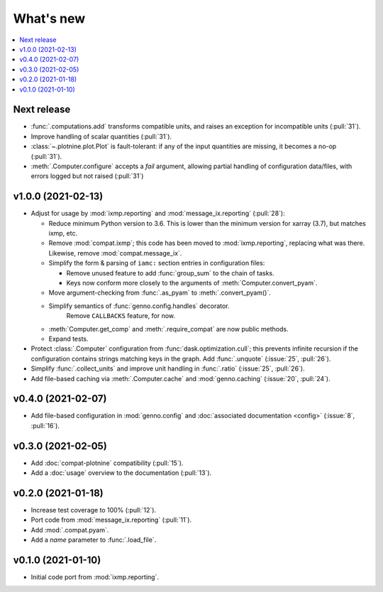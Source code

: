What's new
**********

.. contents::
   :local:
   :backlinks: none
   :depth: 1

Next release
============

- :func:`.computations.add` transforms compatible units, and raises an exception for incompatible units (:pull:`31`).
- Improve handling of scalar quantities (:pull:`31`).
- :class:`~.plotnine.plot.Plot` is fault-tolerant: if any of the input quantities are missing, it becomes a no-op (:pull:`31`).
- :meth:`.Computer.configure` accepts a `fail` argument, allowing partial handling of configuration data/files, with errors logged but not raised (:pull:`31`)

v1.0.0 (2021-02-13)
===================

- Adjust for usage by :mod:`ixmp.reporting` and :mod:`message_ix.reporting` (:pull:`28`):

  - Reduce minimum Python version to 3.6.
    This is lower than the minimum version for xarray (3.7), but matches ixmp, etc.
  - Remove :mod:`compat.ixmp`; this code has been moved to :mod:`ixmp.reporting`, replacing what was there.
    Likewise, remove :mod:`compat.message_ix`.
  - Simplify the form & parsing of ``iamc:`` section entries in configuration files:

    - Remove unused feature to add :func:`group_sum` to the chain of tasks.
    - Keys now conform more closely to the arguments of :meth:`Computer.convert_pyam`.

  - Move argument-checking from :func:`.as_pyam` to :meth:`.convert_pyam()`.
  - Simplify semantics of :func:`genno.config.handles` decorator.
     Remove ``CALLBACKS`` feature, for now.
  - :meth:`Computer.get_comp` and :meth:`.require_compat` are now public methods.
  - Expand tests.

- Protect :class:`.Computer` configuration from :func:`dask.optimization.cull`; this prevents infinite recursion if the configuration contains strings matching keys in the graph. Add :func:`.unquote` (:issue:`25`, :pull:`26`).
- Simplify :func:`.collect_units` and improve unit handling in :func:`.ratio`  (:issue:`25`, :pull:`26`).
- Add file-based caching via :meth:`.Computer.cache` and :mod:`genno.caching` (:issue:`20`, :pull:`24`).

v0.4.0 (2021-02-07)
===================

- Add file-based configuration in :mod:`genno.config` and :doc:`associated documentation <config>` (:issue:`8`, :pull:`16`).

v0.3.0 (2021-02-05)
===================

- Add :doc:`compat-plotnine` compatibility (:pull:`15`).
- Add a :doc:`usage` overview to the documentation (:pull:`13`).

v0.2.0 (2021-01-18)
===================

- Increase test coverage to 100% (:pull:`12`).
- Port code from :mod:`message_ix.reporting` (:pull:`11`).
- Add :mod:`.compat.pyam`.
- Add a `name` parameter to :func:`.load_file`.

v0.1.0 (2021-01-10)
===================

- Initial code port from :mod:`ixmp.reporting`.
